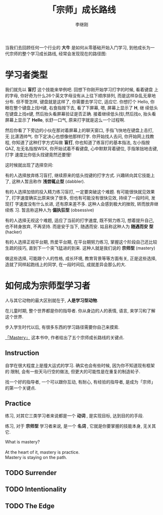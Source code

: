 #+title: 「宗师」成长路线
#+author: 李继刚

当我们去回顾任何一个行业的 *大牛* 是如何从零基础开始入门学习, 到他成长为一
代宗师的整个学习成长路线, 经常会发现现在的路径图:

[[../blog/images/mastery.png]]

* 学习者类型

我们就先以 *盲打* 这个技能来举例吧. 回想下你刚开始学习打字的时候, 看着键盘
上的字母, 你好奇为什么26个英文字母没有从上往下顺序排列, 而是这样杂乱无章地
分布. 但不管怎样, 键盘就是这样了, 你需要去学习它, 适应它. 你想打个 Hello,
你眼在整个键盘上找H键, 右食指按下去, 看了下屏幕, 嗯, 屏幕上显示了 *H*, 继
续低头在键盘上找e键, 然后抬头看屏幕验证是否正确. 接着继续低头找l,然后找o,
抬头看屏幕上显示了 *Hello*, 长舒一口气, 原来打字就是这么一个过程啊.

然后你看了下旁边的小伙在那对着屏幕上的聊天窗口, 手指飞快地在键盘上击打, 无
比潇洒帅气. 你下定决心也想像他那样打字. 你开始找人去问, 你开始网上找教程,
你知道了这种打字方式叫做 *盲打*, 你也知道了练盲打的基本指法, 左小指按QAZ,
左无名指按WSX, 你开始试着不看键盘, 心中默默背着键位, 手指笨拙地击键, 打字
速度比你低头找键竟然还要慢!

这时候就出现了选择空间:

有的人选择放弃练习盲打, 继续原来的低头找键的打字方式. 兴趣转向其它技能上了,
这种人暂且称作 *浅尝辄止型* (dabbler).

[[../blog/images/dabbler.png]]

有的人选择加倍的投入精力练习盲打, 一定要突破这个难题. 有可能很快就见效果了,
打字速度确实比原来快了很多, 但也有可能没有很快见效, 持续了一段时间, 发现打
字速度没有什么长进, 还有原来差不多. 这种人会感到极大的挫败, 转而放弃继续练
习. 暂且称这种人为 *偏执狂型* (obsessive)

[[../blog/images/obsessive.png]]

有的人选择无视这个难题, 适应了当前的打字速度, 既不努力练习, 想着提升自己,
也不转身放弃, 不再坚持. 而是安于当下, 随遇而安. 姑且称这种人为 *随遇而安
型* (hacker)

[[../blog/images/hacker.png]]

有的人选择正视平台期, 热爱平台期, 在平台期努力练习, 掌握这个阶段自己还比较
生疏的技巧, 直到下一个突飞猛进的到来. 这种人就是我们说的 *宗师型* (mastery)

[[../blog/images/mastery.png]]

做这些选择, 可能跟个人的性格, 成长环境, 教育背景等等方面有关, 正是这些选择,
造就了同样起跑线上的同学, 在一段时间后, 成就差异会那么的大.

* 如何成为宗师型学习者

人与其它动物的最大区别就在于, *人是学习型动物*.

在儿童时期, 整个世界都是你的指导者. 你从身边的人的表情, 语言, 来学习和了解这个世界.

步入学生时代以后, 有很多东西的学习路径需要你自己来摸索.

[[http://book.douban.com/subject/1461005/][「Mastery」]] 这本书中, 作者给出了五个宗师成长路线的关键点.

** Instruction

自学在很大程度上是撞大运式的学习. 确实也会有些时候, 因为你不知道现有框架的
限制, 会有一些天马行空的做法, 但更大的可能性是在重复的制造轮子.

找一个好的指导者, 一个可以跟你互动, 有耐心, 有经验的指导者, 是成为「宗师」
的第一个关键点.

** Practice

练习, 对其它三类学习者来说都是一个 *动词* , 是实现目标, 达到目的的手段.

练习, 对于 *宗师型* 学习者来说, 是一个 *名词* , 它就是你要掌握的技能本身,
无关其它.

#+BEGIN_VERSE
What is mastery?

At the heart of it, mastery is practice.
Mastery is staying on the path.
#+END_VERSE

** TODO Surrender

** TODO Intentionality

** TODO The Edge
